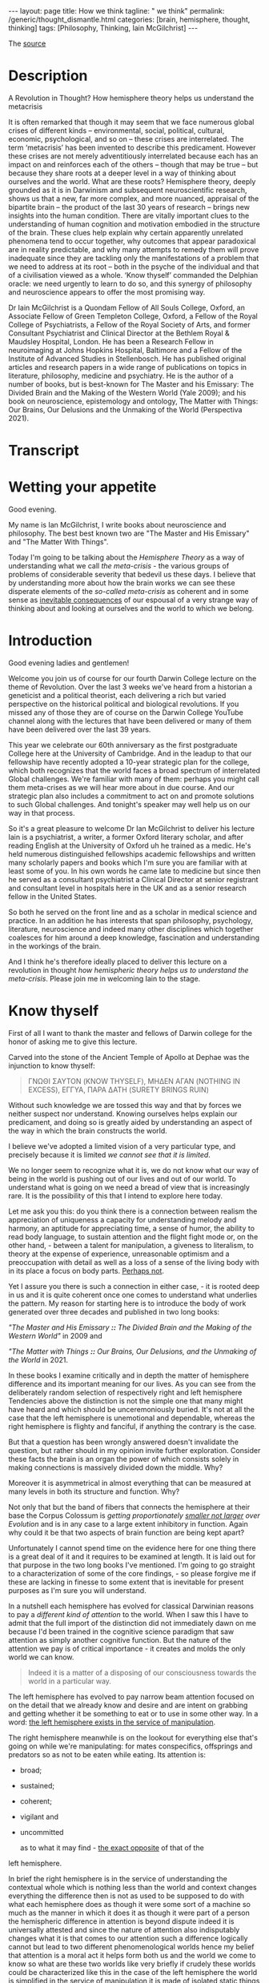 #+BEGIN_EXPORT html
---
layout: page
title: How we think
tagline: " we think"
permalink: /generic/thought_dismantle.html
categories: [brain, hemisphere, thought, thinking]
tags: [Philosophy, Thinking, Iain McGilchrist]
---
#+END_EXPORT

#+STARTUP: showall indent
#+OPTIONS: tags:nil num:nil \n:nil @:t ::t |:t ^:{} _:{} *:t
#+TOC: headlines 2

The [[https://www.youtube.com/watch?v=AuQ4Hi7YdgU][source]]

* Description

A Revolution in Thought? How hemisphere theory helps us understand the
metacrisis

It is often remarked that though it may seem that we face numerous
global crises of different kinds – environmental, social, political,
cultural, economic, psychological, and so on – these crises are
interrelated. The term ‘metacrisis’ has been invented to describe this
predicament. However these crises are not merely adventitiously
interrelated because each has an impact on and reinforces each of the
others – though that may be true – but because they share roots at a
deeper level in a way of thinking about ourselves and the world. What
are these roots? Hemisphere theory, deeply grounded as it is in
Darwinism and subsequent neuroscientific research, shows us that a
new, far more complex, and more nuanced, appraisal of the bipartite
brain – the product of the last 30 years of research – brings new
insights into the human condition. There are vitally important clues
to the understanding of human cognition and motivation embodied in the
structure of the brain. These clues help explain why certain
apparently unrelated phenomena tend to occur together, why outcomes
that appear paradoxical are in reality predictable, and why many
attempts to remedy them will prove inadequate since they are tackling
only the manifestations of a problem that we need to address at its
root – both in the psyche of the individual and that of a civilisation
viewed as a whole. ‘Know thyself’ commanded the Delphian oracle: we
need urgently to learn to do so, and this synergy of philosophy and
neuroscience appears to offer the most promising way.

Dr Iain McGilchrist is a Quondam Fellow of All Souls College, Oxford,
an Associate Fellow of Green Templeton College, Oxford, a Fellow of
the Royal College of Psychiatrists, a Fellow of the Royal Society of
Arts, and former Consultant Psychiatrist and Clinical Director at the
Bethlem Royal & Maudsley Hospital, London. He has been a Research
Fellow in neuroimaging at Johns Hopkins Hospital, Baltimore and a
Fellow of the Institute of Advanced Studies in Stellenbosch. He has
published original articles and research papers in a wide range of
publications on topics in literature, philosophy, medicine and
psychiatry. He is the author of a number of books, but is best-known
for The Master and his Emissary: The Divided Brain and the Making of
the Western World (Yale 2009); and his book on neuroscience,
epistemology and ontology, The Matter with Things: Our Brains, Our
Delusions and the Unmaking of the World (Perspectiva 2021).

* Transcript

* Wetting your appetite

Good evening.

My name is Ian McGilchrist, I write books about neuroscience and
philosophy. The best best known two are "The Master and His Emissary"
and "The Matter With Things".

Today I'm going to be talking about the /Hemisphere Theory/ as a way
of understanding what we call /the meta-crisis/ - the various groups
of problems of considerable severity that bedevil us these days. I
believe that by understanding more about how the brain works we can
see these disperate elements of the /so-called meta-crisis/ as
coherent and in some sense as _inevitable consequences_ of our espousal
of a very strange way of thinking about and looking at ourselves and
the world to which we belong.

* Introduction

Good evening ladies and gentlemen!

Welcome you join us of course for our fourth Darwin College lecture on
the theme of Revolution. Over the last 3 weeks we've heard from a
historian a geneticist and a political theorist, each delivering a
rich but varied perspective on the historical political and biological
revolutions. If you missed any of those they are of course on the
Darwin College YouTube channel along with the lectures that have been
delivered or many of them have been delivered over the last 39 years.


This year we celebrate our 60th anniversary as the first postgraduate
College here at the University of Cambridge. And in the leadup to that
our fellowship have recently adopted a 10-year strategic plan for the
college, which both recognizes that the world faces a broad spectrum of
interrelated Global challenges. We're familiar with many of them:
perhaps you might call them meta-crises as we will hear more about in
due course. And our strategic plan also includes a commitment to act on
and promote solutions to such Global challenges. And tonight's speaker
may well help us on our way in that process.

So it's a great pleasure to welcome Dr Ian McGilchrist to deliver his
lecture Iain is a psychiatrist, a writer, a former Oxford literary
scholar, and after reading English at the University of Oxford uh he
trained as a medic. He's held numerous distinguished fellowships
academic fellowships and written many scholarly papers and books which
I'm sure you are familiar with at least some of you. In his own words
he came late to medicine but since then he served as a consultant
psychiatrist a Clinical Director at senior registrant and consultant
level in hospitals here in the UK and as a senior research fellow in
the United States.

So both he served on the front line and as a scholar in medical
science and practice. In an addition he has interests that span
philosophy, psychology, literature, neuroscience and indeed many other
disciplines which together coalesces for him around a deep knowledge,
fascination and understanding in the workings of the brain.

And I think he's therefore ideally placed to deliver this lecture on a
revolution in thought /how hemispheric theory helps us to understand
the meta-crisis/. Please join me in welcoming Iain to the stage.

* Know thyself

First of all I want to thank the master and fellows of Darwin college
for the honor of asking me to give this lecture.

Carved into the stone of the Ancient Temple of Apollo at Dephae was the
injunction to know thyself:

#+begin_quote
ΓΝΩΘΙ ΣΑΥΤΟΝ (KNOW THYSELF),
ΜΗΔΕΝ ΑΓΑΝ (NOTHING IN EXCESS),
ΕΓΓΥΑ, ΠΑΡΑ ΔΑΤΗ (SURETY BRINGS RUIN)
#+end_quote

Without such knowledge we are tossed this way and that by forces we
neither suspect nor understand. Knowing ourselves helps explain our
predicament, and doing so is greatly aided by understanding an aspect
of the way in which the brain constructs the world.

I believe we've adopted a limited vision of a very particular type,
and precisely because it is limited /we cannot see that it is
limited/.

We no longer seem to recognize what it is, we do not know
what our way of being in the world is pushing out of our lives and out
of our world. To understand what is going on we need a bread of view
that is increasingly rare. It is the possibility of this that I intend
to explore here today.

Let me ask you this: do you think there is a connection between
realism the appreciation of uniqueness a capacity for understanding
melody and harmony, an aptitude for appreciating time, a sense of
humor, the ability to read body language, to sustain attention and the
flight fight mode or, on the other hand, - between a talent for
manipulation, a giveness to literalism, to theory at the expense of
experience, unreasonable optimism and a preoccupation with detail as
well as a loss of a sense of the living body with in its place a focus
on body parts. _Perhaps not_.

Yet I assure you there is such a connection in either case, - it is
rooted deep in us and it is quite coherent once one comes to
understand what underlies the pattern. My reason for starting here is
to introduce the body of work generated over three decades and
published in two long books:

/"The Master and His Emissary *::* The Divided Brain and the Making of
the Western World"/ in 2009 and

/"The Matter with Things *::* Our Brains, Our Delusions, and the
Unmaking of the World/ in 2021.

In these books I examine critically and in depth the matter of
hemisphere difference and its important meaning for our lives. As you
can see from the deliberately random selection of respectively right
and left hemisphere Tendencies above the distinction is not the simple
one that many might have heard and which should be unceremoniously
buried. It's not at all the case that the left hemisphere is
unemotional and dependable, whereas the right hemisphere is flighty
and fanciful, if anything the contrary is the case.

But that a question has been wrongly answered doesn't invalidate the
question, but rather should in my opinion invite further exploration.
Consider these facts the brain is an organ the power of which consists
solely in making connections is massively divided down the
middle. Why?


Moreover it is asymmetrical in almost everything that can be measured
at many levels in both its structure and function. Why?

Not only that but the band of fibers that connects the hemisphere at
their base the Corpus Colossum is /getting proportionately _smaller
not larger_ over Evolution/ and is in any case to a large extent
inhibitory in function. Again why could it be that two aspects of
brain function are being kept apart?

Unfortunately I cannot spend time on the evidence here for one thing
there is a great deal of it and it requires to be examined at length.
It is laid out for that purpose in the two long books I've mentioned.
I'm going to go straight to a characterization of some of the core
findings, - so please forgive me if these are lacking in finesse to some
extent that is inevitable for present purposes as I'm sure you will
understand.

In a nutshell each hemisphere has evolved for classical Darwinian
reasons to pay a /different kind of attention/ to the world. When I
saw this I have to admit that the full import of the distinction did
not immediately dawn on me because I'd been trained in the cognitive
science paradigm that saw attention as simply another cognitive
function. But the nature of the attention we pay is of critical
importance - it creates and molds the only world we can know.

#+begin_quote
Indeed it is a matter of a disposing of our consciousness towards the
world in a particular way.
#+end_quote

The left hemisphere has evolved to pay narrow beam attention focused
on on the detail that we already know and desire and are intent on
grabbing and getting whether it be something to eat or to use in some
other way. In a word: _the left hemisphere exists in the service of
manipulation_.

The right hemisphere meanwhile is on the lookout for
everything else that's going on while we're manipulating: for mates
conspecifics, offsprings and predators so as not to be eaten while
eating. Its attention is:

 - broad;
 - sustained;
 - coherent;
 - vigilant and
 - uncommitted

   as to what it may find - _the exact opposite_ of that of the
left hemisphere.


In brief the right hemisphere is in the service of understanding the
contextual whole which is nothing less than the world and context
changes everything the difference then is not as used to be supposed
to do with what each hemisphere does as though it were some sort of a
machine so much as the manner in which it does it as though it were
part of a person the hemispheric difference in attention is beyond
dispute indeed it is universally attested and since the nature of
attention also indisputably changes what it is that comes to our
attention such a difference logically cannot but lead to two different
phenomenological worlds hence my belief that attention is a moral act
it helps form both us and the world we come to know so what are these
two worlds like very briefly if crudely these worlds could be
characterized like this in the case of the left hemisphere the world
is simplified in the service of manipulation it is made of isolated
static things things moreover that are already known familiar
predetermined and fixed they're fragments that are importantly devoid
of context disembodied and meaningless abstract generic quantifiable
fungible mechanical ultimately bloodless and lifeless this is indeed
not so much a world as a representation of a world which means a world
that's actually no longer present but reconstructed after the fact and
it is literally two-dimensional schematic and theoretical not in fact
a world at all more like a map nothing wrong with a map of course
unless you mistake it for the world and here the future is a fantasy
that remains under our control the left hemisphere is unreasonably
optimistic and fails to see the dangers that loom in the case of the
right Hemisphere by contrast is a world of flowing processes not
isolated things one where nothing is simply fixed entirely certain
exhaustively known or fully predictable but always changing and
ultimately interconnected with everything else where context is
everything where what exists are holes of which what we call the parts
are an artifact of our way of attending where what really matters
matters is implicit a world of uniqueness one where quality is more
important than quantity a world that is essentially animate here the
future is a product of realism not denial this is a world that is
fully present rich and complex a world of experience which calls for
understanding not the map all but the world that is mapped the
emotional tambra here is more cautious and in general more realistic
we need both of these worlds to work together but also independently
hence the need for connection and separation naturally we are not
aware of this because these worlds are combined at a level below our
awareness we become aware only after an accident of nature such as a
stroke tumor or injury or after commissurotomy the so-called split
brain operation or if one hemisphere at a time is experimentally
suppressed then they may become suddenly vividly present to us yet
because these two worlds have mutually incompatible properties when we
come to reflect self-consciously and to rationalize about what we find
we're forced by the requirement for consistency to choose between the
pictures of the world they offer this is why as aan Whitehead one of
my intellectual Heroes observed a culture is in its finest flower
before it begins to analyze itself once our lives become very largely
mediated by self-reflexive language and discourse as in our postmodern
world they are the explicit stands forward and the implicit retires
yet almost everything that really matters to us the beauty of nature
poetry music art narrative drama myth ritual sex love the sense of the
Sacred must remain implicit if we're not to destroy their nature the
attempt to make the implicit explicit radically Alters its nature we
can no longer rely on the wisdom that comes from these all important
but hidden sources from closeness to the long tradition of a society
to Nature and to the sacred to sophisticate our understanding in fact
we see these not as Irreplaceable guides to truths deeper than those
that science can Encompass but as lies possibly entertaining lies but
lies nonetheless we begin to see only the self-created self-referring
world according to the left hemisphere we go for the machine model
reductive materialism and the consequences are all around us
unfortunately the two hemispheres are not equally veridical in terms
of our ability to apprehend take hold of and use the world the left
hemisphere is superior but in terms of the ability to comprehend the
world the right hemisphere is Superior in each of what one might call
the portals of understanding attention perception judgment emotional
and social intelligence cognitive intelligence that is IQ and
creativity the right hemisphere is so much super Superior that the
left hemisphere on its own has been repeatedly described as frankly
delusional this is not a rhetorical expression denial of the facts and
delusional beliefs are far commoner in association with damage to the
right Hemisphere and consequently dependence on the left hemisphere
than the reverse on its own the left hemisphere confabulates makes up
stories so to fit with its beliefs it will frankly insist that a
paralyzed limb is unaffected or if challenged deny that the offending
appendage belongs to the subject at all belongs to you Doctor unlike
the right hemisphere which sees more than one angle and has for this
reason been called by vs ramachandran the Devil's Advocate the left
hemisphere never doubts that it is right it is never wrong and never
at fault someone else is always to blame furthermore in what I take to
be the four important onward paths to truth science reason intuition
and Imagination though both hemispheres contribute The crucial part in
each case including in science and reason is played by the right
hemisphere not the left our predicament is that we now live in a world
where the understand the understanding of which is largely limited to
that of the inferior left hemisphere some signs of this include our
inability to see the broader picture both in space and in time the way
in which wisdom has been lost understanding reduced to Mere knowledge
a knowledge replaced by information token representations the loss of
the concepts of skill and judgment which are the products of
experience the divorce of mind and matter resulting in a strong
tendency to simultaneous abstraction and the debasement of matter to
Mere lump and matter there our exploitation an exponential growth of
bureaucracy and administration everywhere the proceduralization of
Life the reduction of justce Justice to Mere equality a loss of the
sense of the uniqueness of all things the supplanting of quality by
quantity the abandonment of nuance in favor of simplistic either or
positions the loss of reasonableness which is replaced by
rationalization a complete disregard for common sense the design of
systems not for humans but to maximize utility a growth of paranoia
and per vasive mistrust for if all is not under its control the left
hemisphere becomes anxious and protects its anxiety outwards onto
others nonetheless we play the passive victim and abjure
responsibility for our own lives in addition I might point to the rise
of anger and aggression in the public sphere the destruction of social
cohesion and its replacement by Angry Waring factions like almost
everything that you to be said about hemisphere differences the idea
that the left hemisphere is unemotional is wrong the most highly
lateralized emotion is anger and guess what it lateralizes to the left
hemisphere and there are more indications but for today's purposes
I'll stop here in the second part of the master and his Emissary I
Trac the main turning points in the history of ideas in the west and
concluded that three times we have seen enacted a certain pattern
first there is a sudden efflorescence of everything that comes from
the proper working together of the two hemispheres in harmony that
then follows a stable period for a few hundred years at most and soon
a decline after which the civilization eventually crumbles under its
own weight I Trac this pattern beginning in the Greek world around the
6th Century BC in the Roman world around the end of the Republic and
the beginning of the empire and in the modern world with the
Renaissance in each case it's apparent that the vitality and Harmony
of a flourishing culture is lost as in due course it overreaches
itself becomes less creative more and more sclerotic unimaginative
over administered over hierarchical and power hungry there is a
cooning of values where goodness Beauty and Truth had once been The
Guiding value the need to control the value of power hold sway I'm
sometimes asked why if the right hemisphere is more intelligent and by
a long way more insightful than the left this progression is always
leftwards it's a good question in brief there are a handful of reasons
first and most obviously the left hemisphere is more is designed to
Aid Us in grabbing stuff it controls the right hand with which most of
us do the grabbing as such it is seductive not to say addictive second
the left hemisphere view sees a very simplified schema of the world
and offers simple answers to our questions it's mod of thinking prizes
consistency above all and offers the same mechanistic model to explain
everything that exists when reductionist thinking encounters a problem
in reconciling apparent irreconcilables for example matter and
Consciousness it simply denies that one element or the other exists
that's very convenient third the left hemisphere's worldview is easier
to articulate though language is shared between hemispheres speech is
almost always confined to the left the right hemisphere has literally
no voice and the map isofacto vastly simpler than the complex terrain
that is mapped almost everything that really m matters cannot be found
there or in the banality of discursive Pros fourth importantly there
is or should be always an appeal from a theory back to the empirical
evidence if you like the left hemisphere has a theoretical model the
right hemisphere looks out of the window to see if the model
corresponds with experience since the Industrial Revolution and
particularly in the last 50 years we have created a world around us
which in contrast to the Natural World reflects the left hemisphere's
properties and its Vision what we see around us now looking out of the
metaphorical window is rectilinear man-made utilitarian each thing
ripped from the context in which it alone has meaning and for many the
two-dimensional representations provided by TV screens and computers
have come largely to supplant direct face-to-face experience of
three-dimensional life in all its complexity fifth built into the
relationship between the hemispheres is that they have a different
take on everything including their own relationship essentially the
right hemisphere tends to ground experience it knows that the left
hemisphere has a valuable role though the left hemisphere then works
on what it's offer to clarify unpack and generally render the implicit
explicit and the right hemisphere finally re integrates what the left
hemisphere's produce with its own understanding the explicit once more
receding to produce a new now enriched home the left hemisphere's
contribution then is valuable but must come at an intermediate stage
problems arise when this is treated as it now often is as the end
stage analysis is a valuable tool but breaking things down must be
followed by an attempt to understand the whole once more unfortunately
the left hemisphere is is unaware of what it is missing he doesn't
know why the right hemisphere is important it cannot see the gestal
the ultimately indivisible whole therefore it thinks it can go It
Alone six a culture that exemplifies the qualities of the left
hemisphere's World attracts to itself in positions of influence and
Authority those whose natural Outlook is similar especially in the
areas of science technology and administration which have an undue
importance in shaping contemporary life they then make us more like
themselves My worry is not that machines will become like people an
impossibility but that people are already becoming more like machines
finally I've already referred to the problem that a civilization that
is increasingly cut off from its intuitive life relies more heavily on
Exchange of explicit ideas in the public forum here though Tru truth
is manifestly complicated and many lad an awareness of inherent
ambiguities and a capacity for seeing both sides of a question what
happened to that is no longer considered a strength the right
hemisphere view is multifaceted and also already takes into account
the left hemisphere's point of view this virtue makes it immediately
vulnerable to the charge of inconsistency and it is therefore liable
to be dismissed I believe it is the left hemispheric view of the world
intellectually Dune and morally bankrupt as it is that has resulted in
what has been called The Meta crisis not just the odd crisis here and
there but the despoliation of the natural world the decline of species
on a colossal scale the destabilization of the climate the destruction
of the way of life of indigenous people the fragmentation and
polarization of a once civiliz ized Society with escalating not
diminishing resentments on all sides and escalating not diminishing
gap between rich and poor a surge in mental illness not the promised
increase in happiness a proliferation of laws but a rise in crime the
abandonment of civil discourse a betrayal of standards in our major
institutions government the BBC the police our h hospitals schools and
universities once rightly admired all over the world which have all
become vastly overweighted with bureaucracy inflexible and obsessed
with enforcement of a world view that is in flat contradiction to
reality and isn't their job to enforce and the looming manace of
totalitarian control through AI these aspects of the so-called metac
crisis have a multitude of proximal causes economic political social
psychological technological and so on but beneath and beyond that each
manifests within those Realms aspects of the left hemisphere's
dysfunctional view of the world the very thing that originates the
problem also militates against seeing the problem seeing the wider
picture and necessarily Prelude to understanding is now increasingly
disfavored and as a consequence the crises I've referred to are often
seen as isolated pieces of bad luck but they're not they could have
been and were by some predicted the metac crisis is the predictable
outcome of a complete failure to understand what a human being is what
the world is and what the one has to do with the other and all this is
the sort of thing the right hemisphere is far better equipped to
understand than the left the rightful Master the right hemisphere has
been subjugated by his Emissary or servant the left in an entirely
predictable parallel we have become enslaved by the machine that
should be our servant as so many have predicted since the time of
Gerta we cannot say we were not warned even physics now teaches us
that the mechanical model of the universe is mistaken but because of
our success in making machines we still imagine that the machine is
the best model for understanding everything we come across we
ourselves our brains and Minds our society and the living world are
now supposed to be explained by the metaphor of the machine yet only
the tiniest handful of things in the entire known universe are at all
like a machine namely the machines we made in the last few hundred
years machines unlike life and all complex systems whether animate or
inanimate are linear and sequential are put together part by part from
the ground up and can be switched on and off at will their default
status is stasis not flow they are not resonantly embroiled with their
environment they have precise boundaries their parts do not change
structure and function as the whole changes and evolves not least
because in the machine the whole does not evolve and they are
utilitarian constructs in service of the power of their maker none of
this applies to life nor does it to anything else in the universe the
brilliant mathematician and biophysicist Robert Rosen in his book life
itself demonstrates just how unlike machines organisms are he further
argues that the best way to understand all naturally occurring systems
which are never merely complicated but complex and therefore never
fully predictable is as organisms whether we choose to see them as
alive or not and that's before one gets to consider the neglect of our
emotional moral and spiritual nature which is at the core of Being
Human we seem to have been seduced into thinking we understand
everything and what's more can Master it and mold it like a machine so
as to provide a future that will benefit mankind that this is a malign
fantasy becomes pler with every passing day those with grand schemes
to improve Humanity have caused misery on an almost unimaginable scale
by their narcissism cruelty and willful blindness in Psychology
there's something called the Dunning Krueger effect which tells us
that the less people know the more they think they know it's hardly
rocket science I admit but it is worth bearing in mind instead of
seeing all things as processes running organically from the past to
the Future across time and spreading out across the world through
space like water finding its way across a landscape we see ourselves
and the world as composed of static slices or points Here and Now
compartmentalized in a way that conforms to the modus operandi of of
the left hemisphere a world of meaningless bits we owe nothing to and
can learn nothing from history or so we believe we owe nothing to and
Lead need leave nothing to posterity we turn a blind eye to the
inevitable impact of our rapacity on more humble and more stable ways
of life that have stood the test of time better than ours we neglect
the importance of context we believe we are right and that one size
fits all justifying the imposition of vast Global bureaucratic
structures not to say Wars so as to impose our thinking on cultures
far different from our own equally we arrogantly critique our
ancestors for not sharing the idiosyncratic view of the world we've
generated in the last 20 years and which we believe must now be forced
on all whatever their reasonable misgivings and we treat people people
not as unique living beings but as exemplars of a category one aspect
of this is the virtual machine known as bureaucracy famously har arand
referred to the banality of evil one of the most disquieting aspects
of the Nazi regime was its chilling bureaucracy mind-numbing evil was
committed by people who were for the most part not conventional
monsters but were simply following the ordained procedures real people
and real life had been almost wholly obscured by pieces of paper and
the recording of numbers after the war Theodor adoro saw developing
around him what he called theal the administered World in which
everything was controlled proceduralized and devitalized inevitably at
that point in history this could not be separated from the evil that
was narcisism but adoro can see that it was much more than that
narcism was at least as much a symptom of a new mentality as its cause
a mentality of total control that had taken root in the form of a
self- legitimizing bureaucracy the roots of which lay in the past he
quoted the mid 19th century orrian writer Ferdinand ker life no longer
lives who does not recognize with a chill this diagnosis of the modern
human predicament and adoro points out that it is not even the Triumph
of The Logical since Administration serves to rationalize the
irrational which explains why its workings and outcomes are often
deeply unreasonable and deeply damaging the cancerous growth of more
and more elaborate and more and more expensive bureaucracies in the
world I particularly know hospitals and universities but the same
could be said of government schools and the police is an inevitable
and dangerous consequence of the world view we've adopted the other if
possible still more dangerous expansion is that of AI bureaucracy and
ai go hand in hand enlarging the Empire of the left hemisphere and
making possible if not inevitable in the near future almost total
control of the populace by any regime however malignant as we broaden
our view it becomes apparent how much The Meta crisis can best be seen
as a war on nature and a war on life this my friends is the reality we
face why on Earth should such a suicidal War come about there are
three reasons that spring to mind one is that the left hemisphere
which makes that's what Benjamin Franklin called The Tool making
animal thinks like a machine and has therefore exported machine like
thinking into our environment everywhere nature and life are therefore
ultimately an impediment the second is that the left hemisphere really
only understands its own representations what it itself has made and
given to itself nature and life are therefore ultimately
incomprehensible and the third and most important is the resentfulness
of a mind that believes it understands and can and what's more should
control all its surveys here nature and life are a rebuff to its power
a rebuff which cannot be tolerated the German American Artist George
gross produced a shockingly vivid expression of this mindset as he
contemplated Europe before the second world war entitled I shall
extinguish everything around me that restricts me from being the
master the Contemporary fantasy that we can be whatever we want and do
whatever we want is a cruel travesty of the truth this was never true
and never could be it is the product of a culture of narcissistic
fragmentation ironically we've invented new impediments to its
fulfillment we now live in a world in which you cannot speak or act
and until you've put each word before a humorous in a tribunal which
is ready to say no to everything you want to say or do I'm of course a
boring old stick but I feel so sorry for young people now whatever
happened to the spontaneous act the sense of J to the movement of the
spirit out of sheer exaltation even an Impulse to visit a gallery soon
runs into the need to have booked weeks ahead ahead using an app and
that's just getting into a gallery what about negotiating the
numberless hazards of a date life no longer lives wisdom skill
judgment intuition and even understanding all to be gained only from a
life well- lived have been sidelined in favor of machine-like
algorithms that stifle true thought the assault on life continues as
far as a mechanic as far as a mechanical system is concerned human
beings must be dispensable and wholly interchangeable in fact despite
the rhetoric true diversity is not to be tolerated imaginative
eccentrics lose their jobs humans must have no allegiances which might
conflict with their duty to fit into their slot thus it is that we've
seen concerted attacks on the idea that there are any differences
between men and women attempts to brainwash children attacks on family
and K ship with their rightful claims on loyalty on the professions
with their expertise which must be replaced by blind rule following
and their codes of Ethics which a machine cannot understand and which
is therefore replaced by the pretense that teachers doctors and
Priests are just providing a service to Consumers rather than
embodying what are ultimately sacred duties indeed that anything
should be sacred it isn't the front to the power hungry left
hemisphere dominated mind belief in a Divine Cosmos is seen as
standing in the way of whatever Society the machine hurtles us towards
Milton saw it all Lucifer the bright cannot bear the imputation of
anything higher than he and the Very word Society reminds us that no
properly functioning Society is mechanistic so we see social cohesion
dissipate and Living Traditions erased in their place fragmentation
the stoking of resentment and a rise of aggression this in turn is
deemed to require what the toille pressingly described as a network of
small complicated rules that he fora would come to strangle life
itself once the Integrity founded in an intuitive moral sense is lost
a society becomes like a building that has lost its integrity and
needs to be shored up with ever more scaffolding now there has to be a
law for everything yet crime escalates why when we see how devastating
this process can be do we carry on promoting it the physicist David
bone reflected on a phenomenon he called sustained incoherence
characteristic of what he called thought the thought process we now
know to be typical of the left hemisphere what he meant was that on
seeing incoherence it would be intelligent to stop look for the cause
and change Tac but he noticed there was a reflex defensiveness in
thought that leads instead to obstinate continuation in other words
the left hemisphere above all else does not want to hear why it might
have got things wrong I see widespread evidence of this sustained
incoherence in corporations governments Health Systems and education
everywhere that management culture hold sway that when things go wrong
it's never that we've been traveling in the wrong direction or have
gone too far in what may once have been the right direction it's
always that we've not gone far enough this links to the Dunning
Krueger effect the less you know the smarter you think you are but a
further finding by Dunning and colleagues reinforces the relationship
with the left hemisphere mindset because of its preference of simple
linear algorithms and procedures that it believes logically must lead
to a certain outcome those who've bought into such procedures think
they must be in the right even when the outcome ought to compel them
to the opposite conclusion psychological experiments show that once
they're committed to their theory of how things work drawing attention
to its obvious failure in the real world leads not to a flicker of
Doubt but to arise in confidence and redoubled efforts along the same
line I'm sure we can all think of many such dead ends in the world
around us but I want to refer to just one in the time available to me
the squandering of trust this has the distinction of being at the same
time supremely important and almost completely ignored truth and Trust
Words which come from the same root naturally go together one cannot
have trust in a society where no one is speaking the truth and one
cannot be true to a society where there is no trust as Confucius told
his disciple Su Kong for a stable Society a ruler needs three things
weapons food and Trust if he cannot hold all three he should forgo
weapons first and food next for quote without trust we cannot stand
trust costs nothing but the time to build it once built it is a
fantastically efficient way for any any human Enterprise particularly
a society to operate but it's easy to lose there's a Dutch proverb
trust arrives on foot but departs on Horseback the massive complex of
administration and AI do nothing to promote a society of trust but
actively undermine whatever is left of it at every turn being
trustworthy is no small thing and its importance needs to be
inculcated at an early age and then nourished by both individual and
Society no one will believe in us if we cannot believe in ourselves we
need to start believing in ourselves again and deserving to be
believed in once people lose pride in being as good as their word
doing the best job they can and expecting much of themselves rules
have to be enforced from without and a penal code substitutes for the
moral code it helped to destroy mediocrity quickly displaces
Excellence boredom replaces Vitality this is not not only vastly less
effective but hugely costly in terms of administration and litigation
not to mention time and morale and leads to a wicked problem once
trust has been lost it's not easy to remove the scaffolding of rules
and procedures which have come to take its place in the world of
capital older Europe European business practices based on honor have
been grossly undermined by a smarter Paradigm imported from America in
the pursuit of short-term gain by defectors this was very shortsighted
trust has also been lost in the world of schools and universities
hospitals the police and the Army all of which now have massive
recruitment problems because the perception is that lives of service
are no longer respected or properly rewarded that the necess necessary
creativity Independence self-reliance and initiative required by a
skillful professional will be stifled and that the best candidates
will not be supported and promoted because of a patronizing agenda
based on the ticking of boxes and militating against Excellence like
civilizations before us which drifted further and further to the
Outlook of the left hemisphere we would appear to be engaged in
committing suicide intellectual and moral if not indeed literal for I
fear that the Western world may longer have the will or the skill to
defend itself against authoritarian enemies that we cannot just wish
away because in our Theory they don't figure we seem sometimes beused
at how so often a path that looks promising leads us somewhere almost
opposite to where we intend it but seeing the picture picture in the
round we start to see why the outcome we wish for deluded eluded us we
feel we are beset by paradoxes in the M matter with things I devote a
chapter to logical Paradox and explore around 30 of the best known
paradoxes that have intrigued and largely baffled Phil philosophers
historically in every case I explain why the apparent Paradox can be
seen as stemming from the different dispositions towards the world
offered by the right and left hemispheres this doesn't mean however
that each take is equally valid in Zeno's well-known Paradox of
Achilles and the Tortoise although he purports to prove that Achilles
can never catch up with never mind overtake the tortoise we know
perfectly well that in real life he can overtake the toris in a couple
of strides as a society we pursue happiness and we become measurably
less happy over time studies of rates of psychopath theology in
adolescence relying on serial contemporaneous assessments using the
same objective instrument and meeting stringent standards over the
period from 1938 to 2007 showed that there were between five and eight
times not five or 8% more but five between five and eight times as
many students that met a common cut off for Psychopathology in the
latest cohort compared with the earliest and this may be an
underestimate because many recent subjects were already stabilized on
an anti-depressant a possibility that didn't exist for the earliest
cohorts rates of suicide which have always been about three times
higher in men are rising most steeply in young women we privilege
autonomy and end up Bound by rules to which we never ascented and more
spied on than any people since the beginning of time we pursue leisure
through technology and discover that the average working day is longer
than ever and that we have less time than we had before we also find
that the technology places an enormous burden on our time alienates us
from Human intercourse and exposes us to risk from organized criminals
and mind control by disorganized criminals such as governments the
means to our ends are ever more available while we have less sense of
what our end should be or whether this purpose to anything at all
economists carefully model and monitor the financial markets in order
to avoid any future crash they promptly crash we're so eager that all
scientific research results in positive findings that it has become
progressively less adventurous and more predictable and therefore
discovers less and less um that is truly significant Advan in
scientific thinking we grossly misconceive the nature of studying the
humanities as utilitarian in some way in order to get value from money
and thus render it pointless and in this form certainly a waste of
resource we improve education by dictating curricular and focusing on
exam results to the point where freeth thinking arguably an
overarching goal of true education is discouraged in our universities
many students are in any case so frightened that the truth might turn
out not to conform to their theoretical model that they demand to be
protected from disc russan that threaten to examine the model
critically and their teachers who should know better in a serious
dereliction of Duty collude we over sanitize and cause vulnerability
to infection we overuse antibiotics leading to Super bacteria that no
antibiotic can kill we protect children in such a way that they cannot
cope with let alone relish uncertainty or risk and are rendered
vulnerable the left hemisphere's motivation is control and its means
of achieving it alarmingly linear as though it could only see one of
the arrows in a vastly complex network of interactions at any one time
which is all that it can if these paradoxes surprise us it's because
we've not thought far enough ahead in time or broadly enough in space
we take a small part of the complex for the whole the awareness coming
from the right hemisphere can Embrace that of the left but not the
other way around when the hemispheres are working together under the
unifying influence of the right hemisphere the effect is not purely
additive but transformative however since the left hemisphere not only
takes in less but understands what it does take in that well our
almost exclusive Reliance on it the servant in contemporary Western
culture is a problem of some considerable proportions the three things
on which human flourishing and well-being most depend are these
belonging to a cohesive social group which one can trust and with
which one can share one's life closeness to the natural world and
communion with a Divine realm however conceived this is not just my
opinion but borne out by a vast and ever increasing body of research
but none of this Accords with our current value power it's hardly a
surprise then when we see that material affluence does not make us
happy if accompanied by spiritual poverty let me finally consider the
influence of left hemisphere capture on the realm of value for over
2,000 years in the platonic and later the Christian tradition of
Western thought human life was seen as orientated towards three great
values goodness Beauty and Truth each of them in turn seen as a
manifestation of an aspect of the Sacred during my my lifetime I've
seen each of these important values along with the sacred repudiated
and reviled a model that favors the machine over the human being the
inanimate over the living is one that is corrosive of all that is
beautiful good and true and has no place in it for the sacred the
early 20th century philosopher Max sha was much concerned with
questions of value when he died in 1928 haiger who gave his funeral
oration described him as the most potent force in the world of
philosophy at the time Shayla thought there was a hierarchy of values
which um with with those of pleasure and utility the values of
utilitarianism in the left hemisphere at the lowest level and Rising
by stages to that of the holy or sacred which he considered the
highest a value which I suggest is incomprehensive ible to the left
hemisphere in between were first the leens Vera or values of life such
as courage magnanimity nobility loyalty and humility and then the gist
the values of mind or Spirit such as Beauty goodness and Truth which I
suggest are better understood by the right hemisphere the left
hemisphere's res on De being power and control it naturally puts
values of utility and heathenism that those of the lowest rank in
shaya's pyramid first I may be wrong but it's my distinct impression
that there has been a decline in Courage magnanimity nobility loyalty
and humility in our society indeed in all behavior that carried its
costs up front rather than concealing its sting in the tail speaking
the truth takes courage and it would seem that those in our public
institutions would rather conform than confr front untruth and along
with the loss of courage to speak the truth there's been an undeniable
withdrawal from the beautiful and the sacred all of this combines to
reinforce a loss of sense of purpose and Direction hence the crisis of
meaning that is by now a common place that we Face Shaya calls the
human being ends amand the being that is capable of love in its place
we have homoeconomicus in the world we live in reductionist
materialism inverts shaya's perception and in a thoroughly cynical
assessment of what it means to be human we have exalted the individual
ego over all else and it has rendered many virtues including but not
confined to Beauty goodness and Truth obsolete these values I believe
far from being human inventions are ontological Primitives for they
are aspects of the ground of being our capacity to respond to them and
draw them ever further into being is our privilege and indeed I argue
our purpose that is why there is life at all we can of course also
ignore them devalue them and cause them to wither away at what cost to
us personally and to the whole of the Living World we can only surmise
the world we are creating is one that computes as far as the left
hemisphere is concerned but is grossly impoverished demoralized and
lacking in meaning one that is in some more fit for a computer than
for a human being I'm often asked what we need to do about this
predicament this is understandable of course but I think that any list
of bullet points though no doubt needed at one level risks missing the
point almost entirely at another for it's not that we took the wrong
decision here or there but that we've completely lost Direction
because of the value we've come to espouse as I get nearer to the end
of life I'm more and more convinced that not only is being receptive
to the summons offered by values the key to a fulfilling life the key
to a flourishing society and a flourishing Natural World At Large but
every bit is important as survival itself what I mean is this even if
we were by a massive effort and a massive stroke of Fortune enabled to
prevent any further loss of the world's Forest reverse the pollution
of the oceans reverse the decline of species and similarly tackle the
other aspects of the metac crisis I have mentioned this would be in
vain if it simply meant that we did not change our hearts and Minds
for we would still be the same hubristic entitled resentful power
hungry animals that we have become and this like the rest has
everything to do with the dominance of the left hemisphere's mode of
being we can be far better than that so what are we to do I could list
the bullet points the left hemisphere would like me to which along the
way would inevitably refer to reforming the educational system to a
Revival of the humanities a serious reduction in bureaucracy to the
cultivation of meditative or spiritual practices to abstinence from
social media keeping machines in the background where they can be
helpful but away from intercourse with humans and much more that we
all know might help and of course it goes without saying that we must
tirelessly seek to stop and where possible reverse damage to Nature I
will not say the environment since the term expresses the separation
from nature that is part of the problem but these will not themselves
heal a matter of psyche or Soul there is no quick fix for such
problems alas as a psychiatrist I would often know after listening to
a patient for an hour or more on their first visit what it was they
needed to do and when I was inexperienced I used to tell them that was
a mistake until a person truly sees for him or herself from the inside
what it is they need to do they will not do it and once they do see it
they will not need to be told the work is to get them to that place
the good news is that we can begin healing the work each one of us
today people say what can I do the world is so huge and I'm so small
and sometimes they add and our planet is so small in an
incomprehensibly vast Universe there's a lot I could say about that
but this is to think in the left hemispheres terms measuring and
quantifying when the lover says my love is as deep as the ocean and as
wide as the skies how large or small is that all the important changes
happen from in here not out there it's been said that if we could
change radically the hearts and minds of only 3% of people we will be
able to change and bring about the changes we need to see in world
around us so my recommendations might be quite simple Begin by
cultivating a sense of awe and wonder rather than clever clever
knowingness about the extraordinary complex and beautiful Cosmos which
it a pure gift that we have been given a life in think about what
we're to do with it and in order to do that well to to have compassion
to others and to all the living world not a sense of aggressive
embattlement against forces that we quite probably misunderstand and
to begin to adopt a sense of the little that we can know in other
words a kind of not willing ignorance but the beginnings of true
knowing which is when we recognize how little that we know that is the
first step towards true knowledge for this to happen we need to
understand ourselves and new G sayon know thyself we need every
Insight we can get into what we're doing to ourselves to life itself
and to our in expressively beautiful and complex world I hope I may
have here offered one such Insight however small the work is great but
we are capable of greater things than we know thank [Applause] you
thank you very much thank you very much thank you thank you so much
Ian for what for me at least was an extraordinar thoughtful
philosophical analytical insightful and and knowledge and
practice-based uh lecture uh simp simply wonderful clearly um drawing
without doubt on what must be an enormous brain uh and I suspect a
very large right hemisphere but thank you really that was magnificent
I have learned a great deal I hope uh about how we might really
address the metac crisis that you have so clearly articulated um uh
I've also so rather nervous about carrying the title master I have to
say so we might do something about that but no thank you that was
wonderful please do come back next week um uh we have sorry I can't
yes well I hope the audience can uh because we move from what goes on
inside our head to what goes on out there in space our next lecture is
the Swiss astronomer a Nobel Prize winner at DDA quellos uh who is
going to be talking about the EXO Planet Revolution but please once
again join me with an enormous thank you to
